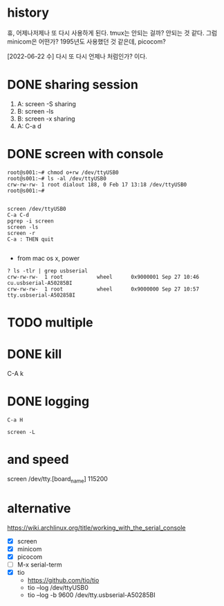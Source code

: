 * history

휴, 어제나저제나 또 다시 사용하게 된다. tmux는 안되는 걸까? 안되는 것 같다. 그럼 minicom은 어떤가? 1995년도 사용했던 것 같은데, picocom?

[2022-06-22 수] 다시 또 다시 언제나 처럼인가? 이다.

* DONE sharing session

1. A: screen -S sharing
2. B: screen -ls
3. B: screen -x sharing
4. A: C-a d

* DONE screen with console

#+begin_src 
root@s001:~# chmod o+rw /dev/ttyUSB0
root@s001:~# ls -al /dev/ttyUSB0
crw-rw-rw- 1 root dialout 188, 0 Feb 17 13:18 /dev/ttyUSB0
root@s001:~#

#+end_src

#+begin_src 
screen /dev/ttyUSB0
C-a C-d
pgrep -i screen
screen -ls
screen -r
C-a : THEN quit

#+end_src

- from mac os x, power

#+begin_src
? ls -tlr | grep usbserial
crw-rw-rw-  1 root           wheel      0x9000001 Sep 27 10:46 cu.usbserial-A50285BI
crw-rw-rw-  1 root           wheel      0x9000000 Sep 27 10:57 tty.usbserial-A50285BI
#+end_src

* TODO multiple
* DONE kill

C-A k

* DONE logging
CLOSED: [2023-09-20 Wed 21:05]

#+begin_src 
C-a H
#+end_src

#+begin_src shell
  screen -L
#+end_src

* and speed

screen /dev/tty.[board_name] 115200

* alternative

https://wiki.archlinux.org/title/working_with_the_serial_console

- [X] screen
- [X] minicom
- [X] picocom
- [ ] M-x serial-term
- [X] tio
  - https://github.com/tio/tio
  - tio --log /dev/ttyUSB0
  - tio --log -b 9600 /dev/tty.usbserial-A50285BI
